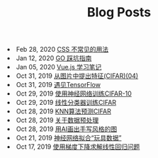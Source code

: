 #+TITLE: Blog Posts


#+begin_archive
@@html:<li>@@ @@html:<span class="archive-item"><span class="archive-date">@@ Feb 28, 2020 @@html:</span>@@ [[file:posts/css-trick.org][CSS 不常见的用法]] @@html:</span>@@ @@html:</li>@@
@@html:<li>@@ @@html:<span class="archive-item"><span class="archive-date">@@ Jan 12, 2020 @@html:</span>@@ [[file:posts/go-note.org][GO 踩坑指南]] @@html:</span>@@ @@html:</li>@@
@@html:<li>@@ @@html:<span class="archive-item"><span class="archive-date">@@ Jan 05, 2020 @@html:</span>@@ [[file:posts/vuejs-note.org][Vue.js 学习笔记]] @@html:</span>@@ @@html:</li>@@
@@html:<li>@@ @@html:<span class="archive-item"><span class="archive-date">@@ Oct 31, 2019 @@html:</span>@@ [[file:posts/image-extract-features.org][从图片中提出特征(CIFAR)(04)]] @@html:</span>@@ @@html:</li>@@
@@html:<li>@@ @@html:<span class="archive-item"><span class="archive-date">@@ Oct 31, 2019 @@html:</span>@@ [[file:posts/meet-tf.org][遇见TensorFlow]] @@html:</span>@@ @@html:</li>@@
@@html:<li>@@ @@html:<span class="archive-item"><span class="archive-date">@@ Oct 29, 2019 @@html:</span>@@ [[file:posts/cifar-on-ann.org][使用神经网络训练CIFAR-10]] @@html:</span>@@ @@html:</li>@@
@@html:<li>@@ @@html:<span class="archive-item"><span class="archive-date">@@ Oct 29, 2019 @@html:</span>@@ [[file:posts/cifar-on-linear-classficier.org][线性分类器训练CIFAR]] @@html:</span>@@ @@html:</li>@@
@@html:<li>@@ @@html:<span class="archive-item"><span class="archive-date">@@ Oct 28, 2019 @@html:</span>@@ [[file:posts/cifar-data-on-knn.org][KNN算法预测CIFAR]] @@html:</span>@@ @@html:</li>@@
@@html:<li>@@ @@html:<span class="archive-item"><span class="archive-date">@@ Oct 28, 2019 @@html:</span>@@ [[file:posts/data-preprocess.org][关于数据预处理]] @@html:</span>@@ @@html:</li>@@
@@html:<li>@@ @@html:<span class="archive-item"><span class="archive-date">@@ Oct 28, 2019 @@html:</span>@@ [[file:posts/have-fun-on-quick-draw-01.org][用AI画出手写风格的图]] @@html:</span>@@ @@html:</li>@@
@@html:<li>@@ @@html:<span class="archive-item"><span class="archive-date">@@ Oct 21, 2019 @@html:</span>@@ [[file:posts/example-for-nerual-network.org][神经网络拟合“玩具数据”]] @@html:</span>@@ @@html:</li>@@
@@html:<li>@@ @@html:<span class="archive-item"><span class="archive-date">@@ Oct 17, 2019 @@html:</span>@@ [[file:posts/use-gradient-descent-for-line-regression.org][使用梯度下降求解线性回归问题]] @@html:</span>@@ @@html:</li>@@
#+end_archive
